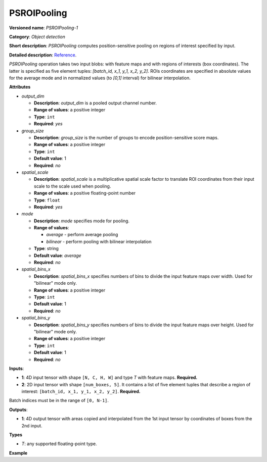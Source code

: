 .. {#openvino_docs_ops_detection_PSROIPooling_1}

PSROIPooling
============


.. meta::
  :description: Learn about PSROIPooling-1 - an object detection operation, 
                which can be performed on two required input tensors.

**Versioned name**: *PSROIPooling-1*

**Category**: *Object detection*

**Short description**: *PSROIPooling* computes position-sensitive pooling on regions of interest specified by input.

**Detailed description**: `Reference <https://arxiv.org/pdf/1703.06211.pdf>`__.

*PSROIPooling* operation takes two input blobs: with feature maps and with regions of interests (box coordinates).
The latter is specified as five element tuples: *[batch_id, x_1, y_1, x_2, y_2]*.
ROIs coordinates are specified in absolute values for the average mode and in normalized values (to *[0,1]* interval) for bilinear interpolation.

**Attributes**

* *output_dim*

  * **Description**: *output_dim* is a pooled output channel number.
  * **Range of values**: a positive integer
  * **Type**: ``int``
  * **Required**: *yes*

* *group_size*

  * **Description**: *group_size* is the number of groups to encode position-sensitive score maps.
  * **Range of values**: a positive integer
  * **Type**: ``int``
  * **Default value**: 1
  * **Required**: *no*

* *spatial_scale*

  * **Description**: *spatial_scale* is a multiplicative spatial scale factor to translate ROI coordinates from their input scale to the scale used when pooling.
  * **Range of values**: a positive floating-point number
  * **Type**: ``float``
  * **Required**: *yes*

* *mode*

  * **Description**: *mode* specifies mode for pooling.
  * **Range of values**:

    * *average* - perform average pooling
    * *bilinear* - perform pooling with bilinear interpolation
  * **Type**: string
  * **Default value**: *average*
  * **Required**: *no*

* *spatial_bins_x*

  * **Description**: *spatial_bins_x* specifies numbers of bins to divide the input feature maps over width. Used for "bilinear" mode only.
  * **Range of values**: a positive integer
  * **Type**: ``int``
  * **Default value**: 1
  * **Required**: *no*

* *spatial_bins_y*

  * **Description**: *spatial_bins_y* specifies numbers of bins to divide the input feature maps over height.  Used for "bilinear" mode only.
  * **Range of values**: a positive integer
  * **Type**: ``int``
  * **Default value**: 1
  * **Required**: *no*

**Inputs**:

*   **1**: 4D input tensor with shape ``[N, C, H, W]`` and type *T*  with feature maps. **Required.**

*   **2**: 2D input tensor with shape ``[num_boxes, 5]``. It contains a list of five element tuples that describe a region of interest: ``[batch_id, x_1, y_1, x_2, y_2]``. **Required.**
Batch indices must be in the range of ``[0, N-1]``.

**Outputs**:

*   **1**: 4D output tensor with areas copied and interpolated from the 1st input tensor by coordinates of boxes from the 2nd input.

**Types**

* *T*: any supported floating-point type.

**Example**

.. code-block:: xml
   :force:

   <layer ... type="PSROIPooling" ... >
       <data group_size="6" mode="bilinear" output_dim="360" spatial_bins_x="3" spatial_bins_y="3" spatial_scale="1"/>
       <input>
           <port id="0">
               <dim>1</dim>
               <dim>3240</dim>
               <dim>38</dim>
               <dim>38</dim>
           </port>
           <port id="1">
               <dim>100</dim>
               <dim>5</dim>
           </port>
       </input>
       <output>
           <port id="2">
               <dim>100</dim>
               <dim>360</dim>
               <dim>6</dim>
               <dim>6</dim>
           </port>
       </output>
   </layer>




